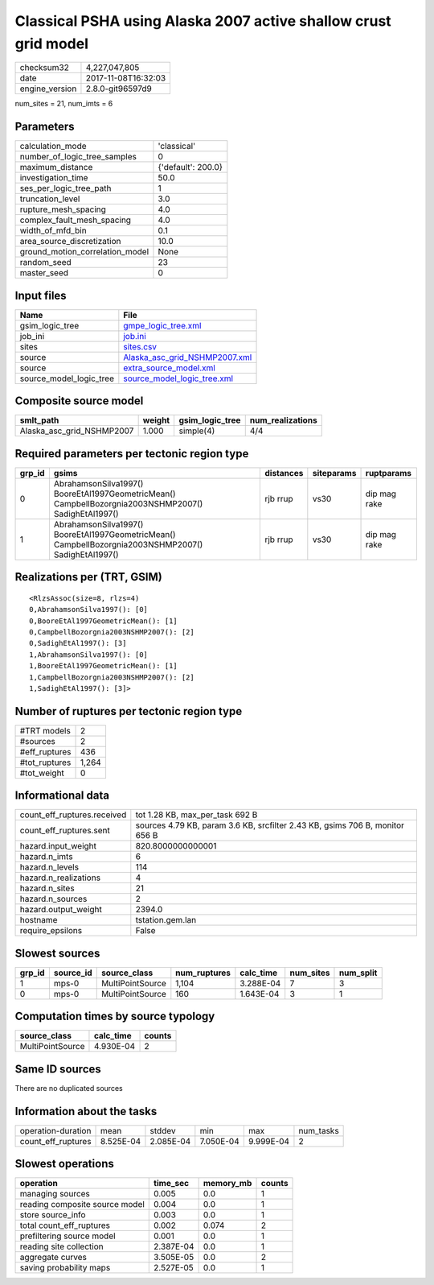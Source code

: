 Classical PSHA using Alaska 2007 active shallow crust grid model
================================================================

============== ===================
checksum32     4,227,047,805      
date           2017-11-08T16:32:03
engine_version 2.8.0-git96597d9   
============== ===================

num_sites = 21, num_imts = 6

Parameters
----------
=============================== ==================
calculation_mode                'classical'       
number_of_logic_tree_samples    0                 
maximum_distance                {'default': 200.0}
investigation_time              50.0              
ses_per_logic_tree_path         1                 
truncation_level                3.0               
rupture_mesh_spacing            4.0               
complex_fault_mesh_spacing      4.0               
width_of_mfd_bin                0.1               
area_source_discretization      10.0              
ground_motion_correlation_model None              
random_seed                     23                
master_seed                     0                 
=============================== ==================

Input files
-----------
======================= ================================================================
Name                    File                                                            
======================= ================================================================
gsim_logic_tree         `gmpe_logic_tree.xml <gmpe_logic_tree.xml>`_                    
job_ini                 `job.ini <job.ini>`_                                            
sites                   `sites.csv <sites.csv>`_                                        
source                  `Alaska_asc_grid_NSHMP2007.xml <Alaska_asc_grid_NSHMP2007.xml>`_
source                  `extra_source_model.xml <extra_source_model.xml>`_              
source_model_logic_tree `source_model_logic_tree.xml <source_model_logic_tree.xml>`_    
======================= ================================================================

Composite source model
----------------------
========================= ====== =============== ================
smlt_path                 weight gsim_logic_tree num_realizations
========================= ====== =============== ================
Alaska_asc_grid_NSHMP2007 1.000  simple(4)       4/4             
========================= ====== =============== ================

Required parameters per tectonic region type
--------------------------------------------
====== ==================================================================================================== ========= ========== ============
grp_id gsims                                                                                                distances siteparams ruptparams  
====== ==================================================================================================== ========= ========== ============
0      AbrahamsonSilva1997() BooreEtAl1997GeometricMean() CampbellBozorgnia2003NSHMP2007() SadighEtAl1997() rjb rrup  vs30       dip mag rake
1      AbrahamsonSilva1997() BooreEtAl1997GeometricMean() CampbellBozorgnia2003NSHMP2007() SadighEtAl1997() rjb rrup  vs30       dip mag rake
====== ==================================================================================================== ========= ========== ============

Realizations per (TRT, GSIM)
----------------------------

::

  <RlzsAssoc(size=8, rlzs=4)
  0,AbrahamsonSilva1997(): [0]
  0,BooreEtAl1997GeometricMean(): [1]
  0,CampbellBozorgnia2003NSHMP2007(): [2]
  0,SadighEtAl1997(): [3]
  1,AbrahamsonSilva1997(): [0]
  1,BooreEtAl1997GeometricMean(): [1]
  1,CampbellBozorgnia2003NSHMP2007(): [2]
  1,SadighEtAl1997(): [3]>

Number of ruptures per tectonic region type
-------------------------------------------
======================================================================== ====== ==================== =========== ============ ============
source_model                                                             grp_id trt                  num_sources eff_ruptures tot_ruptures
======================================================================== ====== ==================== =========== ============ ============
Alaska_asc_grid_NSHMP2007.xml
                    extra_source_model.xml 0      Active Shallow Crust 1           160          160         
Alaska_asc_grid_NSHMP2007.xml
                    extra_source_model.xml 1      Active Shallow Crust 1           276          1,104       
======================================================================== ====== ==================== =========== ============ ============

============= =====
#TRT models   2    
#sources      2    
#eff_ruptures 436  
#tot_ruptures 1,264
#tot_weight   0    
============= =====

Informational data
------------------
=========================== ============================================================================
count_eff_ruptures.received tot 1.28 KB, max_per_task 692 B                                             
count_eff_ruptures.sent     sources 4.79 KB, param 3.6 KB, srcfilter 2.43 KB, gsims 706 B, monitor 656 B
hazard.input_weight         820.8000000000001                                                           
hazard.n_imts               6                                                                           
hazard.n_levels             114                                                                         
hazard.n_realizations       4                                                                           
hazard.n_sites              21                                                                          
hazard.n_sources            2                                                                           
hazard.output_weight        2394.0                                                                      
hostname                    tstation.gem.lan                                                            
require_epsilons            False                                                                       
=========================== ============================================================================

Slowest sources
---------------
====== ========= ================ ============ ========= ========= =========
grp_id source_id source_class     num_ruptures calc_time num_sites num_split
====== ========= ================ ============ ========= ========= =========
1      mps-0     MultiPointSource 1,104        3.288E-04 7         3        
0      mps-0     MultiPointSource 160          1.643E-04 3         1        
====== ========= ================ ============ ========= ========= =========

Computation times by source typology
------------------------------------
================ ========= ======
source_class     calc_time counts
================ ========= ======
MultiPointSource 4.930E-04 2     
================ ========= ======

Same ID sources
---------------
There are no duplicated sources

Information about the tasks
---------------------------
================== ========= ========= ========= ========= =========
operation-duration mean      stddev    min       max       num_tasks
count_eff_ruptures 8.525E-04 2.085E-04 7.050E-04 9.999E-04 2        
================== ========= ========= ========= ========= =========

Slowest operations
------------------
============================== ========= ========= ======
operation                      time_sec  memory_mb counts
============================== ========= ========= ======
managing sources               0.005     0.0       1     
reading composite source model 0.004     0.0       1     
store source_info              0.003     0.0       1     
total count_eff_ruptures       0.002     0.074     2     
prefiltering source model      0.001     0.0       1     
reading site collection        2.387E-04 0.0       1     
aggregate curves               3.505E-05 0.0       2     
saving probability maps        2.527E-05 0.0       1     
============================== ========= ========= ======